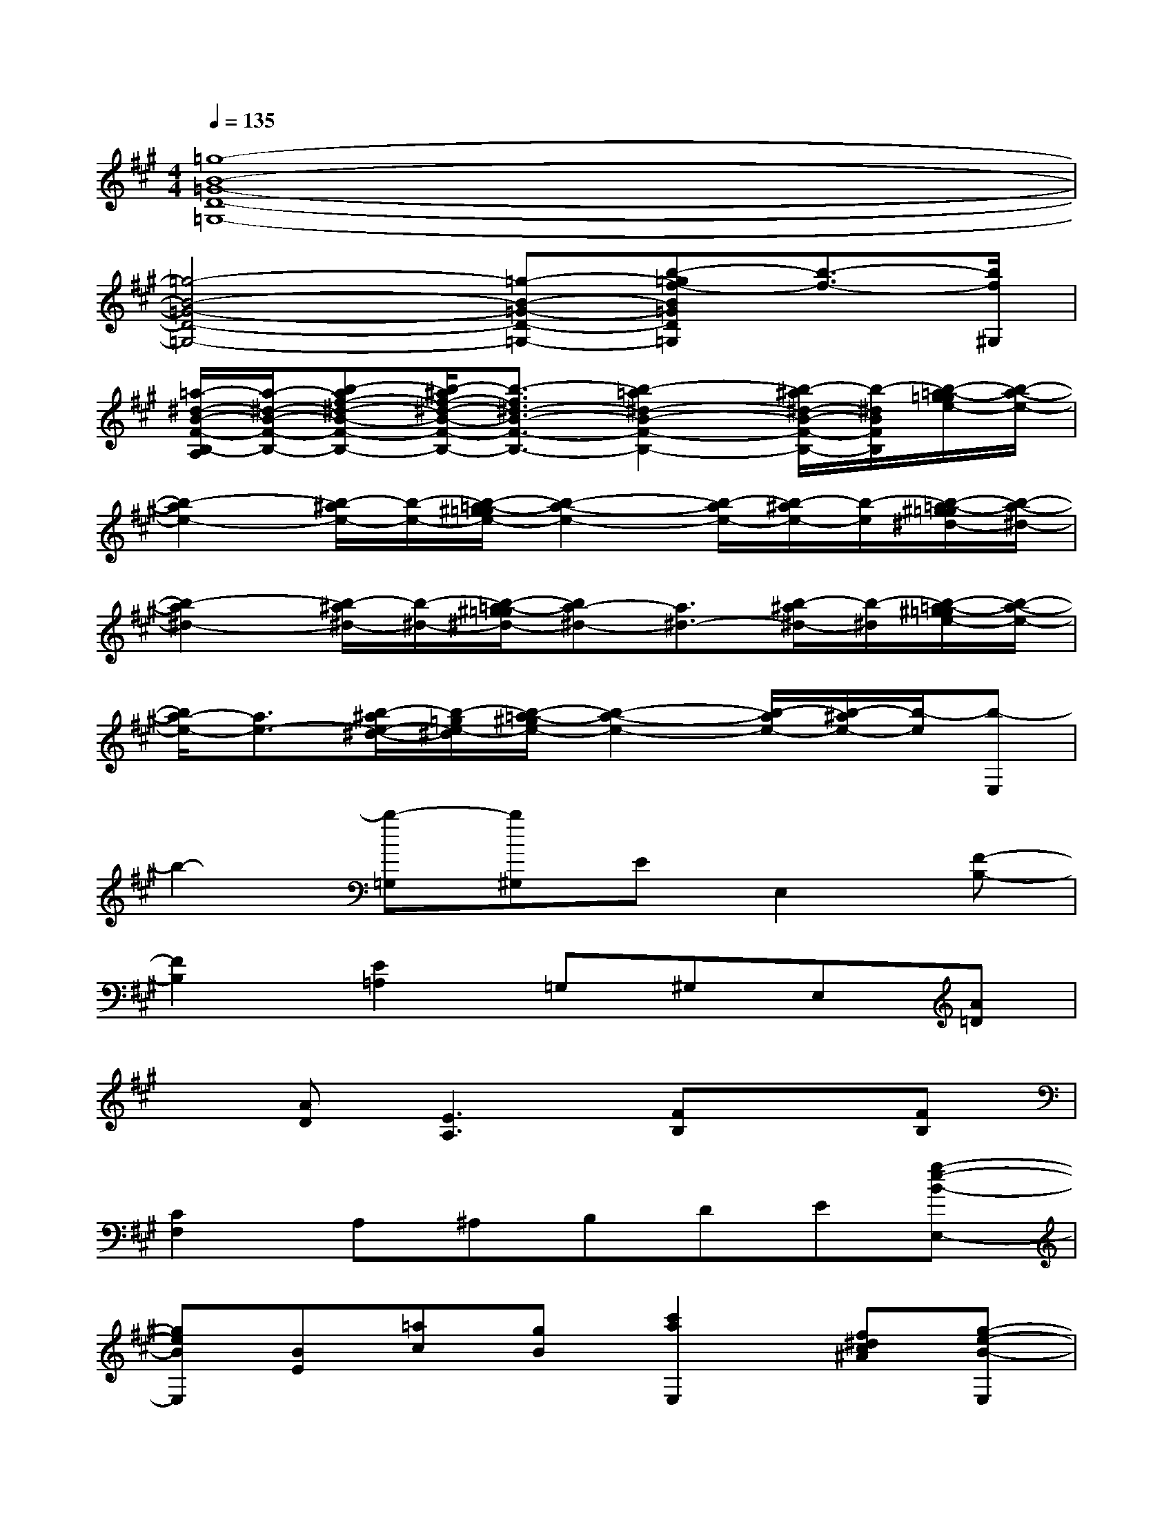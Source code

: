 X:1
T:
M:4/4
L:1/8
Q:1/4=135
K:A%3sharps
V:1
[=g8-B8-=G8-D8-=G,8-]|
[=g4-B4-=G4-D4-=G,4-][=g-B-=G-D-=G,-][b-=gf-B=GD=G,][b3/2-f3/2-][b/2f/2^G,/2]|
[=a/2-^d/2-B/2-F/2-B,/2-A,/2][a/2-^d/2-B/2-F/2-B,/2-][b-af-^d-B-F-B,-][b/2-^a/2f/2-^d/2-B/2-F/2-B,/2-][b3/2-f3/2^d3/2-B3/2-F3/2-B,3/2-][b2-=a2^d2-B2-F2-B,2-][b/2-^a/2^d/2-B/2-F/2-B,/2-][b/2-^d/2B/2F/2B,/2][b/2-=a/2-g/2=g/2e/2-][b/2-a/2-e/2-]|
[b2-a2e2-][b/2-^a/2e/2-][b/2-e/2-][b/2-=a/2-^g/2=g/2e/2-][b2-a2-e2-][b/2-a/2e/2-][b/2-^a/2e/2-][b/2-e/2][b/2-=a/2-^g/2=g/2^d/2-][b/2-a/2-^d/2-]|
[b2-a2^d2-][b/2-^a/2^d/2-][b/2-^d/2-][b/2-=a/2-^g/2=g/2^d/2-][ba-^d-][a3/2^d3/2-][b/2-^a/2^d/2-][b/2-^d/2][b/2-=a/2-^g/2=g/2e/2-][b/2-a/2-e/2-]|
[b/2a/2-e/2-][a3/2e3/2-][b/2-^a/2e/2-^d/2-][b/2-=g/2e/2-^d/2][b/2-=a/2-^g/2e/2-][b2-a2-e2-][b/2-a/2e/2-][b/2-^a/2e/2-][b/2-e/2][b-E,]|
b2-[b-=G,][b^G,]EE,2[F-B,-]|
[F2B,2][E2=A,2]=G,^G,E,[A=D]|
x[AD][E3A,3][FB,]x[FB,]|
[C2F,2]A,^A,B,DE[g-e-B-E,-]|
[geBE,][BE][=ac][gB][c'2a2E,2][f^dc^A][g-e-B-E,]|
[g3e3B3][f=d=AD]x[ec-A-][cAEA,][EA,]|
[F/2-=F/2B,/2-^A,/2][^F/2B,/2]xGF[^d=A]x[GB,][^dBFB,]|
AxGFfxx[g-e-B-E-]|
[geBE]x[ac]Bgxx[g-e-B-]|
[g3e3B3][f=dAD]x[cAEA,]x[cAEA,]